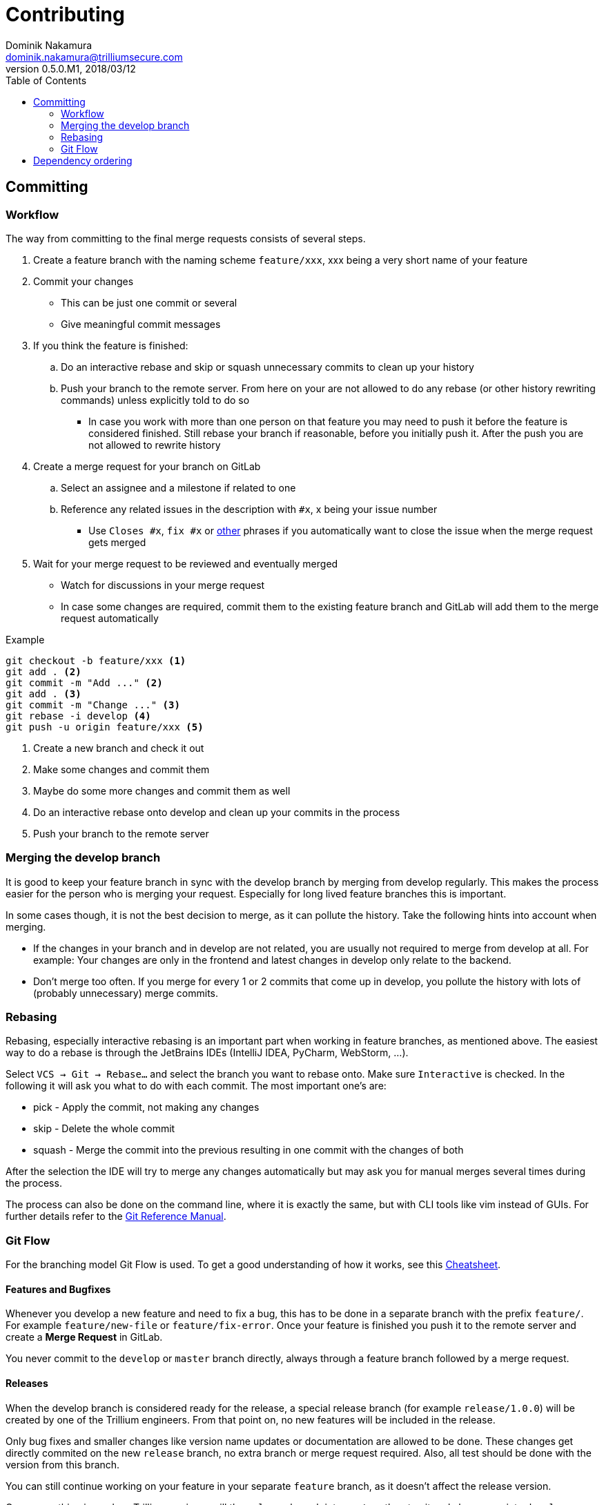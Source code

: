 = Contributing
Dominik Nakamura <dominik.nakamura@trilliumsecure.com>
v0.5.0.M1, 2018/03/12
:toc:
:homepage: https://trilliumsecure.com
:icons: font

== Committing

=== Workflow

The way from committing to the final merge requests consists of several steps.

. Create a feature branch with the naming scheme `feature/xxx`, xxx being a very short name of your feature
. Commit your changes
- This can be just one commit or several
- Give meaningful commit messages
. If you think the feature is finished:
.. Do an interactive rebase and skip or squash unnecessary commits to clean up your history
.. Push your branch to the remote server. From here on your are not allowed to do any rebase (or other history rewriting
commands) unless explicitly told to do so
- In case you work with more than one person on that feature you may need to push it before the feature is considered
finished. Still rebase your branch if reasonable, before you initially push it. After the push you are not allowed to
rewrite history
. Create a merge request for your branch on GitLab
.. Select an assignee and a milestone if related to one
.. Reference any related issues in the description with `#x`, x being your issue number
- Use `Closes #x`, `fix #x` or https://docs.gitlab.com/ee/user/project/issues/automatic_issue_closing.html[other]
phrases if you automatically want to close the issue when the merge request gets merged
. Wait for your merge request to be reviewed and eventually merged
- Watch for discussions in your merge request
- In case some changes are required, commit them to the existing feature branch and GitLab will add them to the merge
request automatically

.Example
[source,bash]
----
git checkout -b feature/xxx <1>
git add . <2>
git commit -m "Add ..." <2>
git add . <3>
git commit -m "Change ..." <3>
git rebase -i develop <4>
git push -u origin feature/xxx <5>
----
<1> Create a new branch and check it out
<2> Make some changes and commit them
<3> Maybe do some more changes and commit them as well
<4> Do an interactive rebase onto develop and clean up your commits in the process
<5> Push your branch to the remote server

=== Merging the develop branch

It is good to keep your feature branch in sync with the develop branch by merging from develop regularly. This makes
the process easier for the person who is merging your request. Especially for long lived feature branches this is
important.

In some cases though, it is not the best decision to merge, as it can pollute the history. Take the following hints into
account when merging.

- If the changes in your branch and in develop are not related, you are usually not required to merge from develop at
all. For example: Your changes are only in the frontend and latest changes in develop only relate to the backend.
- Don't merge too often. If you merge for every 1 or 2 commits that come up in develop, you pollute the history with
lots of (probably unnecessary) merge commits.

=== Rebasing

Rebasing, especially interactive rebasing is an important part when working in feature branches, as mentioned above. The
easiest way to do a rebase is through the JetBrains IDEs (IntelliJ IDEA, PyCharm, WebStorm, ...).

Select `VCS -> Git -> Rebase...` and select the branch you want to rebase onto. Make sure `Interactive` is checked. In
the following it will ask you what to do with each commit. The most important one's are:

- pick - Apply the commit, not making any changes
- skip - Delete the whole commit
- squash - Merge the commit into the previous resulting in one commit with the changes of both

After the selection the IDE will try to merge any changes automatically but may ask you for manual merges several times
during the process.

The process can also be done on the command line, where it is exactly the same, but with CLI tools like vim instead of
GUIs. For further details refer to the https://git-scm.com/docs/git-rebase[Git Reference Manual].


=== Git Flow

For the branching model Git Flow is used. To get a good understanding of how it works, see this
http://danielkummer.github.io/git-flow-cheatsheet/[Cheatsheet].

==== Features and Bugfixes

Whenever you develop a new feature and need to fix a bug, this has to be done in a separate branch with the prefix
`feature/`. For example `feature/new-file` or `feature/fix-error`. Once your feature is finished you push it to the
remote server and create a **Merge Request** in GitLab.

You never commit to the `develop` or `master` branch directly, always through a feature branch followed by a merge
request.

==== Releases

When the develop branch is considered ready for the release, a special release branch (for example `release/1.0.0`) will
be created by one of the Trillium engineers. From that point on, no new features will be included in the release.

Only bug fixes and smaller changes like version name updates or documentation are allowed to be done. These changes
get directly commited on the new `release` branch, no extra branch or merge request required. Also, all test should be
done with the version from this branch.

You can still continue working on your feature in your separate `feature` branch, as it doesn't affect the release
version.

Once everything is ready, a Trillium engineer will the `release` branch into `master`, then tag it and also merge into
`develop` as well as delete the `release` branch. After that the release tag can be used to build all binaries for
distribution.

== Dependency ordering

The dependencies defined in the `build.gradle` file of each module have to be ordered as follows:

. Grouped by category in the following order
.. Project module dependencies
.. Kotlin
... First `kotlin-stdlib-jre8`
... Second `kotlin-reflect` (if it is a Spring module or otherwise required)
... No further sorting rules apply to this category and it only consists of this two entries
.. Spring _X_, grouped by module _X_ (for example Boot, Cloud, Security, ...) in alphabetical order
.. Normal dependencies, managed by the Spring plugin (meaning no version number required, as it is auto-resolved by the plugin)
.. Normal dependencies with version number
.. Test dependencies
.. Annotation Processor (`kapt`) dependencies
. Ordered by configuration
.. api
.. (test) implementation
.. (test) runtimeOnly
. Ordered alphabetically


.Example
[source,groovy]
----
dependencies {
    implementation project(':api')

    // Kotlin
    implementation "org.jetbrains.kotlin:kotlin-stdlib-jre8:$kotlinVersion"
    implementation "org.jetbrains.kotlin:kotlin-reflect:$kotlinVersion"

    // Spring Boot
    implementation 'org.springframework.boot:spring-boot-starter-data-jpa'
    implementation 'org.springframework.boot:spring-boot-starter-undertow'
    implementation 'org.springframework.boot:spring-boot-starter-web'
    runtimeOnly 'org.springframework.boot:spring-boot-starter-actuator'

    // Spring Cloud
    implementation 'org.springframework.cloud:spring-cloud-starter-netflix-eureka-client'

    // Spring Security
    implementation "org.springframework.security.oauth:spring-security-oauth2:$springOauthVersion"

    // Normal dependencies (SPring auto-versioned)
    runtimeOnly 'org.postgresql:postgresql'

    // Normal dependencies
    implementation "com.squareup.retrofit2:converter-jackson:$retrofitVersion"
    implementation "org.mapstruct:mapstruct-jdk8:$mapstructVersion"
    runtimeOnly "org.bouncycastle:bcprov-jdk15on:$bouncyCastleVersion"

    // Test dependencies
    testImplementation 'org.springframework.boot:spring-boot-starter-test'

    // Annotation Processor dependencies
    kapt "org.mapstruct:mapstruct-processor:$mapstructVersion"
}
----

